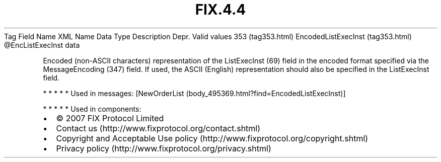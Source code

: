 .TH FIX.4.4 "" "" "Tag #353"
Tag
Field Name
XML Name
Data Type
Description
Depr.
Valid values
353 (tag353.html)
EncodedListExecInst (tag353.html)
\@EncListExecInst
data
.PP
Encoded (non-ASCII characters) representation of the ListExecInst
(69) field in the encoded format specified via the MessageEncoding
(347) field. If used, the ASCII (English) representation should
also be specified in the ListExecInst field.
.PP
   *   *   *   *   *
Used in messages:
[NewOrderList (body_495369.html?find=EncodedListExecInst)]
.PP
   *   *   *   *   *
Used in components:

.PD 0
.P
.PD

.PP
.PP
.IP \[bu] 2
© 2007 FIX Protocol Limited
.IP \[bu] 2
Contact us (http://www.fixprotocol.org/contact.shtml)
.IP \[bu] 2
Copyright and Acceptable Use policy (http://www.fixprotocol.org/copyright.shtml)
.IP \[bu] 2
Privacy policy (http://www.fixprotocol.org/privacy.shtml)
